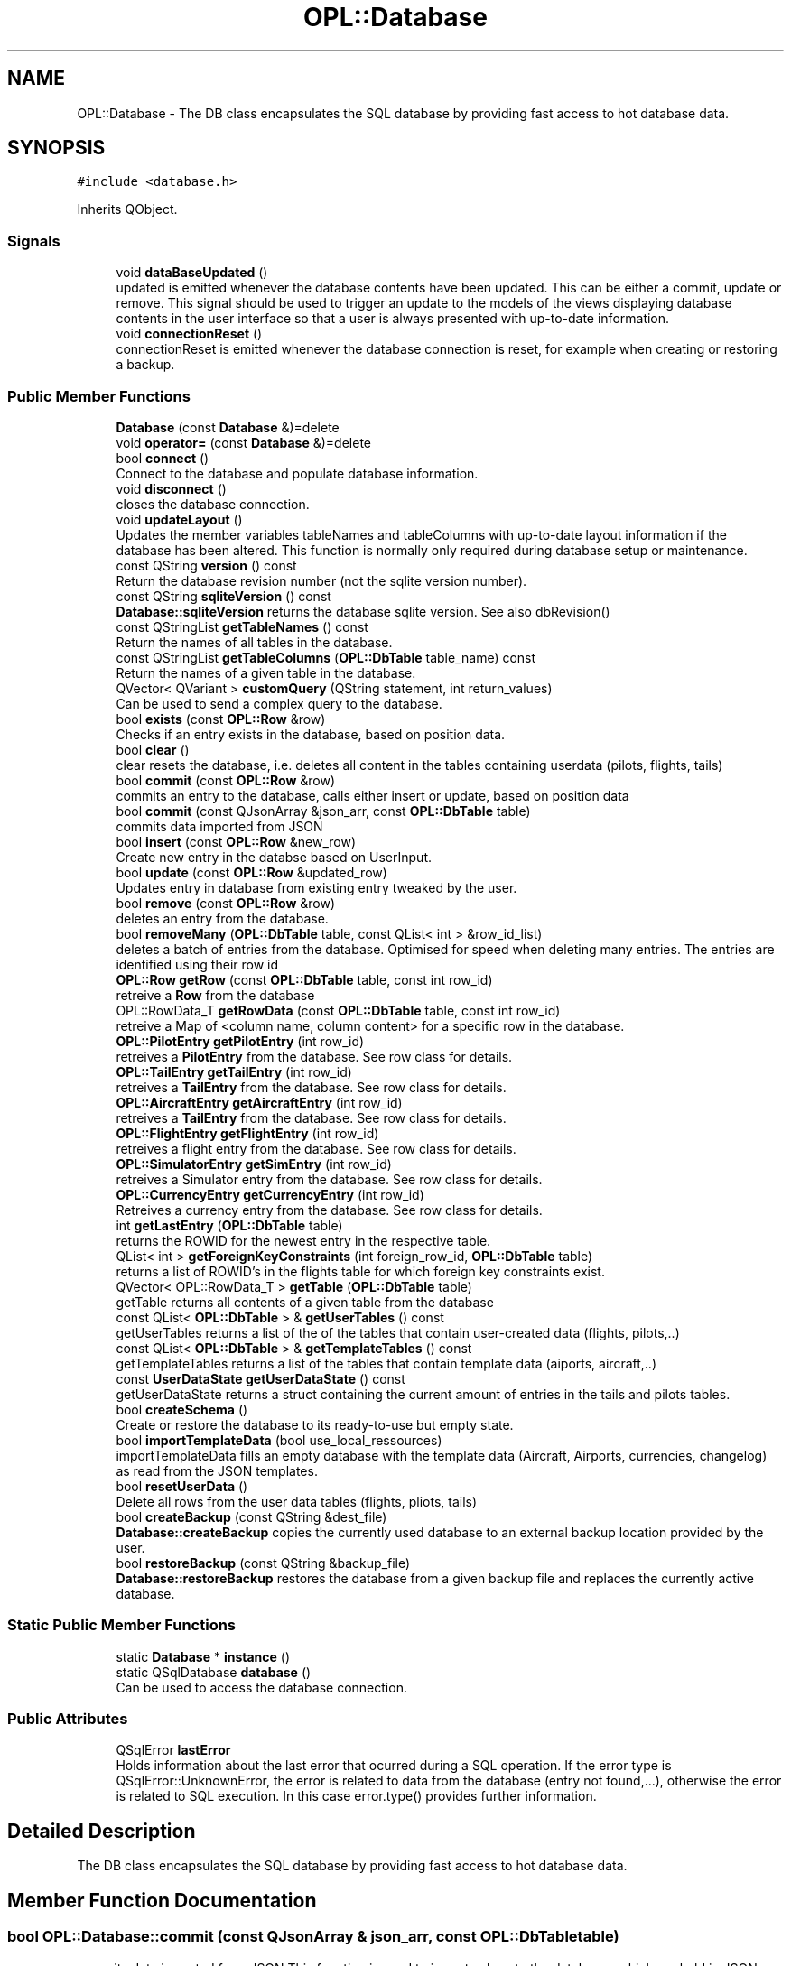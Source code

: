 .TH "OPL::Database" 3 "Mon Jul 11 2022" "openPilotLog" \" -*- nroff -*-
.ad l
.nh
.SH NAME
OPL::Database \- The DB class encapsulates the SQL database by providing fast access to hot database data\&.  

.SH SYNOPSIS
.br
.PP
.PP
\fC#include <database\&.h>\fP
.PP
Inherits QObject\&.
.SS "Signals"

.in +1c
.ti -1c
.RI "void \fBdataBaseUpdated\fP ()"
.br
.RI "updated is emitted whenever the database contents have been updated\&. This can be either a commit, update or remove\&. This signal should be used to trigger an update to the models of the views displaying database contents in the user interface so that a user is always presented with up-to-date information\&. "
.ti -1c
.RI "void \fBconnectionReset\fP ()"
.br
.RI "connectionReset is emitted whenever the database connection is reset, for example when creating or restoring a backup\&. "
.in -1c
.SS "Public Member Functions"

.in +1c
.ti -1c
.RI "\fBDatabase\fP (const \fBDatabase\fP &)=delete"
.br
.ti -1c
.RI "void \fBoperator=\fP (const \fBDatabase\fP &)=delete"
.br
.ti -1c
.RI "bool \fBconnect\fP ()"
.br
.RI "Connect to the database and populate database information\&. "
.ti -1c
.RI "void \fBdisconnect\fP ()"
.br
.RI "closes the database connection\&. "
.ti -1c
.RI "void \fBupdateLayout\fP ()"
.br
.RI "Updates the member variables tableNames and tableColumns with up-to-date layout information if the database has been altered\&. This function is normally only required during database setup or maintenance\&. "
.ti -1c
.RI "const QString \fBversion\fP () const"
.br
.RI "Return the database revision number (not the sqlite version number)\&. "
.ti -1c
.RI "const QString \fBsqliteVersion\fP () const"
.br
.RI "\fBDatabase::sqliteVersion\fP returns the database sqlite version\&. See also dbRevision() "
.ti -1c
.RI "const QStringList \fBgetTableNames\fP () const"
.br
.RI "Return the names of all tables in the database\&. "
.ti -1c
.RI "const QStringList \fBgetTableColumns\fP (\fBOPL::DbTable\fP table_name) const"
.br
.RI "Return the names of a given table in the database\&. "
.ti -1c
.RI "QVector< QVariant > \fBcustomQuery\fP (QString statement, int return_values)"
.br
.RI "Can be used to send a complex query to the database\&. "
.ti -1c
.RI "bool \fBexists\fP (const \fBOPL::Row\fP &row)"
.br
.RI "Checks if an entry exists in the database, based on position data\&. "
.ti -1c
.RI "bool \fBclear\fP ()"
.br
.RI "clear resets the database, i\&.e\&. deletes all content in the tables containing userdata (pilots, flights, tails) "
.ti -1c
.RI "bool \fBcommit\fP (const \fBOPL::Row\fP &row)"
.br
.RI "commits an entry to the database, calls either insert or update, based on position data "
.ti -1c
.RI "bool \fBcommit\fP (const QJsonArray &json_arr, const \fBOPL::DbTable\fP table)"
.br
.RI "commits data imported from JSON "
.ti -1c
.RI "bool \fBinsert\fP (const \fBOPL::Row\fP &new_row)"
.br
.RI "Create new entry in the databse based on UserInput\&. "
.ti -1c
.RI "bool \fBupdate\fP (const \fBOPL::Row\fP &updated_row)"
.br
.RI "Updates entry in database from existing entry tweaked by the user\&. "
.ti -1c
.RI "bool \fBremove\fP (const \fBOPL::Row\fP &row)"
.br
.RI "deletes an entry from the database\&. "
.ti -1c
.RI "bool \fBremoveMany\fP (\fBOPL::DbTable\fP table, const QList< int > &row_id_list)"
.br
.RI "deletes a batch of entries from the database\&. Optimised for speed when deleting many entries\&. The entries are identified using their row id "
.ti -1c
.RI "\fBOPL::Row\fP \fBgetRow\fP (const \fBOPL::DbTable\fP table, const int row_id)"
.br
.RI "retreive a \fBRow\fP from the database "
.ti -1c
.RI "OPL::RowData_T \fBgetRowData\fP (const \fBOPL::DbTable\fP table, const int row_id)"
.br
.RI "retreive a Map of <column name, column content> for a specific row in the database\&. "
.ti -1c
.RI "\fBOPL::PilotEntry\fP \fBgetPilotEntry\fP (int row_id)"
.br
.RI "retreives a \fBPilotEntry\fP from the database\&. See row class for details\&. "
.ti -1c
.RI "\fBOPL::TailEntry\fP \fBgetTailEntry\fP (int row_id)"
.br
.RI "retreives a \fBTailEntry\fP from the database\&. See row class for details\&. "
.ti -1c
.RI "\fBOPL::AircraftEntry\fP \fBgetAircraftEntry\fP (int row_id)"
.br
.RI "retreives a \fBTailEntry\fP from the database\&. See row class for details\&. "
.ti -1c
.RI "\fBOPL::FlightEntry\fP \fBgetFlightEntry\fP (int row_id)"
.br
.RI "retreives a flight entry from the database\&. See row class for details\&. "
.ti -1c
.RI "\fBOPL::SimulatorEntry\fP \fBgetSimEntry\fP (int row_id)"
.br
.RI "retreives a Simulator entry from the database\&. See row class for details\&. "
.ti -1c
.RI "\fBOPL::CurrencyEntry\fP \fBgetCurrencyEntry\fP (int row_id)"
.br
.RI "Retreives a currency entry from the database\&. See row class for details\&. "
.ti -1c
.RI "int \fBgetLastEntry\fP (\fBOPL::DbTable\fP table)"
.br
.RI "returns the ROWID for the newest entry in the respective table\&. "
.ti -1c
.RI "QList< int > \fBgetForeignKeyConstraints\fP (int foreign_row_id, \fBOPL::DbTable\fP table)"
.br
.RI "returns a list of ROWID's in the flights table for which foreign key constraints exist\&. "
.ti -1c
.RI "QVector< OPL::RowData_T > \fBgetTable\fP (\fBOPL::DbTable\fP table)"
.br
.RI "getTable returns all contents of a given table from the database "
.ti -1c
.RI "const QList< \fBOPL::DbTable\fP > & \fBgetUserTables\fP () const"
.br
.RI "getUserTables returns a list of the of the tables that contain user-created data (flights, pilots,\&.\&.) "
.ti -1c
.RI "const QList< \fBOPL::DbTable\fP > & \fBgetTemplateTables\fP () const"
.br
.RI "getTemplateTables returns a list of the tables that contain template data (aiports, aircraft,\&.\&.) "
.ti -1c
.RI "const \fBUserDataState\fP \fBgetUserDataState\fP () const"
.br
.RI "getUserDataState returns a struct containing the current amount of entries in the tails and pilots tables\&. "
.ti -1c
.RI "bool \fBcreateSchema\fP ()"
.br
.RI "Create or restore the database to its ready-to-use but empty state\&. "
.ti -1c
.RI "bool \fBimportTemplateData\fP (bool use_local_ressources)"
.br
.RI "importTemplateData fills an empty database with the template data (Aircraft, Airports, currencies, changelog) as read from the JSON templates\&. "
.ti -1c
.RI "bool \fBresetUserData\fP ()"
.br
.RI "Delete all rows from the user data tables (flights, pliots, tails) "
.ti -1c
.RI "bool \fBcreateBackup\fP (const QString &dest_file)"
.br
.RI "\fBDatabase::createBackup\fP copies the currently used database to an external backup location provided by the user\&. "
.ti -1c
.RI "bool \fBrestoreBackup\fP (const QString &backup_file)"
.br
.RI "\fBDatabase::restoreBackup\fP restores the database from a given backup file and replaces the currently active database\&. "
.in -1c
.SS "Static Public Member Functions"

.in +1c
.ti -1c
.RI "static \fBDatabase\fP * \fBinstance\fP ()"
.br
.ti -1c
.RI "static QSqlDatabase \fBdatabase\fP ()"
.br
.RI "Can be used to access the database connection\&. "
.in -1c
.SS "Public Attributes"

.in +1c
.ti -1c
.RI "QSqlError \fBlastError\fP"
.br
.RI "Holds information about the last error that ocurred during a SQL operation\&. If the error type is QSqlError::UnknownError, the error is related to data from the database (entry not found,\&.\&.\&.), otherwise the error is related to SQL execution\&. In this case error\&.type() provides further information\&. "
.in -1c
.SH "Detailed Description"
.PP 
The DB class encapsulates the SQL database by providing fast access to hot database data\&. 
.SH "Member Function Documentation"
.PP 
.SS "bool OPL::Database::commit (const QJsonArray & json_arr, const \fBOPL::DbTable\fP table)"

.PP
commits data imported from JSON This function is used to import values to the databases which are held in JSON documents\&. These entries are pre-filled data used for providing completion data, such as Airport or Aircraft Type Data\&. 
.SS "bool OPL::Database::createBackup (const QString & dest_file)"

.PP
\fBDatabase::createBackup\fP copies the currently used database to an external backup location provided by the user\&. 
.PP
\fBParameters\fP
.RS 4
\fIdest_file\fP This is the full path and filename of where the backup will be created, e\&.g\&. 'home/Sully/myBackups/backupFromOpl\&.db' 
.RE
.PP

.SS "bool OPL::Database::createSchema ()"

.PP
Create or restore the database to its ready-to-use but empty state\&. The SQL code for the database creation is stored in a \&.sql file which is available as a ressource\&. This file gets read, and the querys executed\&. If errors occur, returns false\&. 
.SS "QVector< QVariant > OPL::Database::customQuery (QString statement, int return_values)"

.PP
Can be used to send a complex query to the database\&. 
.PP
\fBParameters\fP
.RS 4
\fIquery\fP - the full sql query statement 
.br
\fIreturnValues\fP - the number of return values 
.RE
.PP

.SS "QSqlDatabase OPL::Database::database ()\fC [static]\fP"

.PP
Can be used to access the database connection\&. 
.PP
\fBReturns\fP
.RS 4
The QSqlDatabase object pertaining to the connection\&. 
.RE
.PP

.SS "QVector< OPL::RowData_T > OPL::Database::getTable (\fBOPL::DbTable\fP table)"

.PP
getTable returns all contents of a given table from the database 
.PP
\fBReturns\fP
.RS 4

.RE
.PP

.SS "const \fBUserDataState\fP OPL::Database::getUserDataState () const"

.PP
getUserDataState returns a struct containing the current amount of entries in the tails and pilots tables\&. 
.PP
\fBReturns\fP
.RS 4

.RE
.PP

.SS "bool OPL::Database::importTemplateData (bool use_local_ressources)"

.PP
importTemplateData fills an empty database with the template data (Aircraft, Airports, currencies, changelog) as read from the JSON templates\&. 
.PP
\fBParameters\fP
.RS 4
\fIuse_local_ressources\fP determines whether the included ressource files or a previously downloaded file should be used\&. 
.RE
.PP
\fBReturns\fP
.RS 4
.RE
.PP

.SS "bool OPL::Database::restoreBackup (const QString & backup_file)"

.PP
\fBDatabase::restoreBackup\fP restores the database from a given backup file and replaces the currently active database\&. 
.PP
\fBParameters\fP
.RS 4
\fIbackup_file\fP This is the full path and filename of the backup, e\&.g\&. 'home/Sully/myBackups/backupFromOpl\&.db' 
.RE
.PP

.SS "const QString OPL::Database::sqliteVersion () const"

.PP
\fBDatabase::sqliteVersion\fP returns the database sqlite version\&. See also dbRevision() 
.PP
\fBReturns\fP
.RS 4
sqlite version string 
.RE
.PP

.SH "Member Data Documentation"
.PP 
.SS "QSqlError OPL::Database::lastError"

.PP
Holds information about the last error that ocurred during a SQL operation\&. If the error type is QSqlError::UnknownError, the error is related to data from the database (entry not found,\&.\&.\&.), otherwise the error is related to SQL execution\&. In this case error\&.type() provides further information\&. If the error type is QSqlError::NoError, the last executed database query was successful\&. 

.SH "Author"
.PP 
Generated automatically by Doxygen for openPilotLog from the source code\&.
